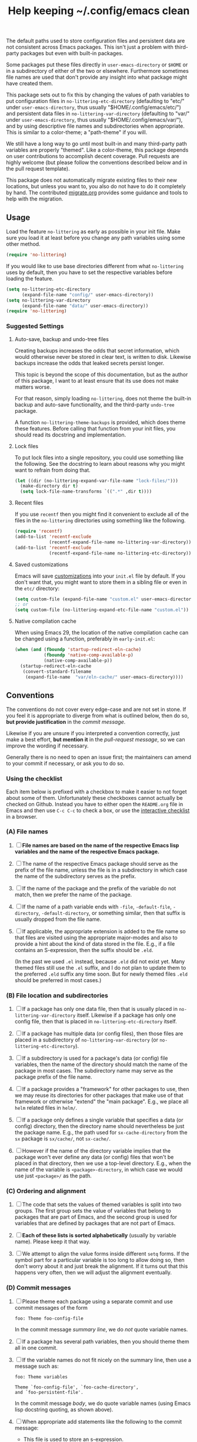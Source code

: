 #+title: Help keeping ~/.config/emacs clean

The default paths used to store configuration files and persistent
data are not consistent across Emacs packages.  This isn't just a
problem with third-party packages but even with built-in packages.

Some packages put these files directly in ~user-emacs-directory~
or ~$HOME~ or in a subdirectory of either of the two or elsewhere.
Furthermore sometimes file names are used that don't provide any
insight into what package might have created them.

This package sets out to fix this by changing the values of path
variables to put configuration files in ~no-littering-etc-directory~
(defaulting to "etc/" under ~user-emacs-directory~, thus usually
"$HOME/.config/emacs/etc/") and persistent data files in
~no-littering-var-directory~ (defaulting to "var/" under
~user-emacs-directory~, thus usually "$HOME/.config/emacs/var/"), and
by using descriptive file names and subdirectories when appropriate.
This is similar to a color-theme; a "path-theme" if you will.

We still have a long way to go until most built-in and many
third-party path variables are properly "themed".  Like a color-theme,
this package depends on user contributions to accomplish decent
coverage.  Pull requests are highly welcome (but please follow the
conventions described below and in the pull request template).

This package does not automatically migrate existing files to their
new locations, but unless you want to, you also do not have to do
it completely by hand.  The contributed [[./migrate.org][migrate.org]] provides some
guidance and tools to help with the migration.

** Usage

Load the feature ~no-littering~ as early as possible in your init
file.  Make sure you load it at least before you change any path
variables using some other method.

#+begin_src emacs-lisp
  (require 'no-littering)
#+end_src

If you would like to use base directories different from what
~no-littering~ uses by default, then you have to set the respective
variables before loading the feature.

#+begin_src emacs-lisp
  (setq no-littering-etc-directory
        (expand-file-name "config/" user-emacs-directory))
  (setq no-littering-var-directory
        (expand-file-name "data/" user-emacs-directory))
  (require 'no-littering)
#+end_src

*** Suggested Settings
**** Auto-save, backup and undo-tree files

Creating backups increases the odds that secret information, which
would otherwise never be stored in clear text, is written to disk.
Likewise backups increase the odds that leaked secrets persist longer.

This topic is beyond the scope of this documentation, but as the
author of this package, I want to at least ensure that its use does
not make matters worse.

For that reason, simply loading ~no-littering~, does not theme the
built-in backup and auto-save functionality, and the third-party
~undo-tree~ package.

A function ~no-littering-theme-backups~ is provided, which does theme
these features.  Before calling that function from your init files,
you should read its docstring and implementation.

**** Lock files

To put lock files into a single repository, you could use something
like the following.  See the docstring to learn about reasons why you
might want to refrain from doing that.

#+begin_src emacs-lisp
  (let ((dir (no-littering-expand-var-file-name "lock-files/")))
    (make-directory dir t)
    (setq lock-file-name-transforms `((".*" ,dir t))))
#+end_src

**** Recent files

If you use ~recentf~ then you might find it convenient to exclude all
of the files in the ~no-littering~ directories using something like
the following.

#+begin_src emacs-lisp
  (require 'recentf)
  (add-to-list 'recentf-exclude
               (recentf-expand-file-name no-littering-var-directory))
  (add-to-list 'recentf-exclude
               (recentf-expand-file-name no-littering-etc-directory))
#+end_src

**** Saved customizations

Emacs will save [[https://www.gnu.org/software/emacs/manual/html_node/emacs/Saving-Customizations.html][customizations]] into your ~init.el~ file by default.
If you don't want that, you might want to store them in a sibling file
or even in the ~etc/~ directory:

#+begin_src emacs-lisp
  (setq custom-file (expand-file-name "custom.el" user-emacs-directory))
  ;; or
  (setq custom-file (no-littering-expand-etc-file-name "custom.el"))
#+end_src

**** Native compilation cache

When using Emacs 29, the location of the native compilation cache can
be changed using a function, preferably in ~early-init.el~:

#+begin_src emacs-lisp
  (when (and (fboundp 'startup-redirect-eln-cache)
             (fboundp 'native-comp-available-p)
             (native-comp-available-p))
    (startup-redirect-eln-cache
     (convert-standard-filename
      (expand-file-name  "var/eln-cache/" user-emacs-directory))))
#+end_src

** Conventions

The conventions do not cover every edge-case and are not set in stone.
If you feel it is appropriate to diverge from what is outlined below,
then do so, *but provide justification* in the /commit message/.

Likewise if you are unsure if you interpreted a convention correctly,
just make a best effort, *but mention it* in the /pull-request message/,
so we can improve the wording if necessary.

Generally there is no need to open an issue first; the maintainers can
amend to your commit if necessary, or ask you to do so.

*** Using the checklist

Each item below is prefixed with a checkbox to make it easier to not
forget about some of them.  Unfortunately these checkboxes cannot
actually be checked on Github.  Instead you have to either open the
~README.org~ file in Emacs and then use ~C-c C-c~ to check a box, or use
the [[https://emacsmirror.net/manual/no-littering.html][interactive checklist]] in a browser.

*** (A) File names

1. [ ] *File names are based on the name of the respective Emacs lisp*
   *variables and the name of the respective Emacs package.*

2. [ ] The name of the respective Emacs package should serve as the
   prefix of the file name, unless the file is in a subdirectory in
   which case the name of the subdirectory serves as the prefix.

3. [ ] If the name of the package and the prefix of the variable do
   not match, then we prefer the name of the package.

4. [ ] If the name of a path variable ends with ~-file~, ~-default-file~,
   ~-directory~, ~-default-directory~, or something similar, then that
   suffix is usually dropped from the file name.

5. [ ] If applicable, the appropriate extension is added to the file
   name so that files are visited using the appropriate major-modes
   and also to provide a hint about the kind of data stored in the
   file.  E.g., if a file contains an S-expression, then the suffix
   should be ~.eld~.

   (In the past we used ~.el~ instead, because ~.eld~ did not exist yet.
   Many themed files still use the ~.el~ suffix, and I do not plan to
   update them to the preferred ~.eld~ suffix any time soon.  But for
   newly themed files ~.eld~ should be preferred in most cases.)

*** (B) File location and subdirectories

1. [ ] If a package has only one data file, then that is usually
   placed in ~no-littering-var-directory~ itself.  Likewise if a package
   has only one config file, then that is placed in
   ~no-littering-etc-directory~ itself.

2. [ ] If a package has multiple data (or config files), then those
   files are placed in a subdirectory of ~no-littering-var-directory~
   (or ~no-littering-etc-directory~).

3. [ ] If a subdirectory is used for a package's data (or config) file
   variables, then the name of the directory should match the name of
   the package in most cases. The subdirectory name may serve as the
   package prefix of the file name.

4. [ ] If a package provides a "framework" for other packages to use,
   then we may reuse its directories for other packages that make use
   of that framework or otherwise "extend" the "main package".  E.g.,
   we place all ~helm~ related files in ~helm/~.

5. [ ] If a package only defines a single variable that specifies a
   data (or config) directory, then the directory name should
   nevertheless be just the package name.  E.g., the path used for
   ~sx-cache-directory~ from the ~sx~ package is ~sx/cache/~, not ~sx-cache/~.

6. [ ] However if the name of the directory variable implies that the
   package won't ever define any data (or config) files that won't be
   placed in that directory, then we use a top-level directory.  E.g.,
   when the name of the variable is ~<package>-directory~, in which case
   we would use just ~<package>/~ as the path.

*** (C) Ordering and alignment

1. [ ] The code that sets the values of themed variables is split into
   two groups.  The first group sets the value of variables that
   belong to packages that are part of Emacs, and the second group is
   used for variables that are defined by packages that are not part
   of Emacs.

2. [ ] *Each of these lists is sorted alphabetically* (usually by
   variable name).  Please keep it that way.

3. [ ] We attempt to align the value forms inside different ~setq~
   forms.  If the symbol part for a particular variable is too long to
   allow doing so, then don't worry about it and just break the
   alignment.  If it turns out that this happens very often, then we
   will adjust the alignment eventually.

*** (D) Commit messages

1. [ ] Please theme each package using a separate commit and use
   commit messages of the form

   #+begin_src text
     foo: Theme foo-config-file
   #+end_src

   In the commit message /summary line/, we do /not/ quote variable names.

2. [ ] If a package has several path variables, then you should theme
   them all in one commit.

3. [ ] If the variable names do not fit nicely on the summary line,
   then use a message such as:

   #+begin_src text
     foo: Theme variables

     Theme `foo-config-file', `foo-cache-directory',
     and `foo-persistent-file'.
   #+end_src

   In the commit message /body/, we do quote variable names (using Emacs
   lisp docstring quoting, as shown above).

4. [ ] When appropriate add statements like the following to the
   commit message:

   - This file is used to store an s-expression.
   - This file is used to store raw text.
   - This is the only configuration/data file of the package.
   - This package does/doesn't take care of creating the containing
     directory if necessary.  (If the package does not do it, then you
     should also fix that and submit an pull-request in the package's
     repository.)

5. [ ] If you are uncertain, then be explicit about it by adding a
   comment to the pull-request.

*** (E) Pull-request

1. [ ] Please use a dedicated feature branch.  See [[https://github.com/magit/magit/wiki/Dedicated-pull-request-branches][this explanation]] to
   learn why we ask for that.

2. [ ] Please include a link to the package repository in the
   description of the pull-request.

# Local Variables:
# fill-column: 70
# End:

#+export_file_name: docs/no-littering

#+html: <br><br>
#+html: <a href="https://github.com/emacscollective/no-littering/actions/workflows/compile.yml"><img alt="Compile" src="https://github.com/emacscollective/no-littering/actions/workflows/compile.yml/badge.svg"/></a>
#+html: <a href="https://stable.melpa.org/#/no-littering"><img alt="MELPA Stable" src="https://stable.melpa.org/packages/no-littering-badge.svg"/></a>
#+html: <a href="https://melpa.org/#/no-littering"><img alt="MELPA" src="https://melpa.org/packages/no-littering-badge.svg"/></a>
